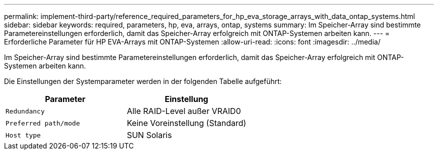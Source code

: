 ---
permalink: implement-third-party/reference_required_parameters_for_hp_eva_storage_arrays_with_data_ontap_systems.html 
sidebar: sidebar 
keywords: required, parameters, hp, eva, arrays, ontap, systems 
summary: Im Speicher-Array sind bestimmte Parametereinstellungen erforderlich, damit das Speicher-Array erfolgreich mit ONTAP-Systemen arbeiten kann. 
---
= Erforderliche Parameter für HP EVA-Arrays mit ONTAP-Systemen
:allow-uri-read: 
:icons: font
:imagesdir: ../media/


[role="lead"]
Im Speicher-Array sind bestimmte Parametereinstellungen erforderlich, damit das Speicher-Array erfolgreich mit ONTAP-Systemen arbeiten kann.

Die Einstellungen der Systemparameter werden in der folgenden Tabelle aufgeführt:

|===
| Parameter | Einstellung 


 a| 
`Redundancy`
 a| 
Alle RAID-Level außer VRAID0



 a| 
`Preferred path/mode`
 a| 
Keine Voreinstellung (Standard)



 a| 
`Host type`
 a| 
SUN Solaris

|===